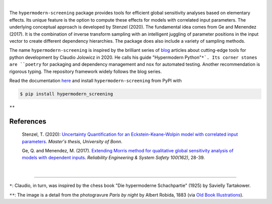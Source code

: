 
.. image:: https://github.com/tostenzel/hypermodern-screening/workflows/Continuous%20Integration/badge.svg?branch=master
  :target: https://github.com/tostenzel/hypermodern-screening/actions

.. image:: https://codecov.io/gh/tostenzel/hypermodern-screening/branch/master/graph/badge.svg
  :target: https://codecov.io/gh/tostenzel/hypermodern-screening

.. image:: https://readthedocs.org/projects/hypermodern-screening/badge/?version=latest
   :target: https://hypermodern-screening.readthedocs.io/en/latest/?badge=latest


|

The ``hypermodern-screening`` package provides tools for efficient global sensitivity analyses based on elementary effects. Its unique feature is the option to compute these effects for models with correlated input parameters. The underlying conceptual approach is developed by Stenzel (2020). The fundamental idea comes from Ge and Menendez (2017). It is the combination of inverse transform sampling with an intelligent juggling of parameter positions in the input vector to create different dependency hierarchies. The package does also include a variety of sampling methods.

The name ``hypermodern-screening`` is inspired by the brilliant series of `blog <https://cjolowicz.github.io/posts/>`_ articles about cutting-edge tools for python development by Claudio Jolowicz in 2020. He calls his guide "Hypermodern Python"``*`. Its corner stones are ``poetry`` for packaging and dependency management and ``nox`` for automated testing. Another recommendation is rigorous typing. The repository framework widely follows the blog series.

Read the documentation `here <https://hypermodern-screening.readthedocs.io>`_ and install ``hypermodern-screening`` from PyPI with

.. code-block:: bash

    $ pip install hypermodern_screening


.. image:: docs/.static/albert_robida_1883.jpg
   :width: 40pt

``**``

References
~~~~~~~~~~

    Stenzel, T. (2020): `Uncertainty Quantification for an Eckstein-Keane-Wolpin model with
    correlated input parameters <https://github.com/tostenzel/thesis-projects-tostenzel/blob/master/latex/main.pdf>`_.
    *Master's thesis, University of Bonn*.

    Ge, Q. and Menendez, M. (2017). `Extending Morris method for qualitative global sensitivity
    analysis of models with dependent inputs <https://doi.org/10.1016/j.ress.2017.01.010>`_. *Reliability Engineering & System Safety 100(162)*,
    28-39.

|

-----

``*``: Claudio, in turn, was inspired by the chess book "Die hypermoderne Schachpartie" (1925) by Savielly Tartakower.

``**``: The image is a detail from the photogravure *Paris by night* by Albert Robida, 1883 (via `Old Book Illustrations <https://www.oldbookillustrations.com/illustrations/paris-night>`_).
